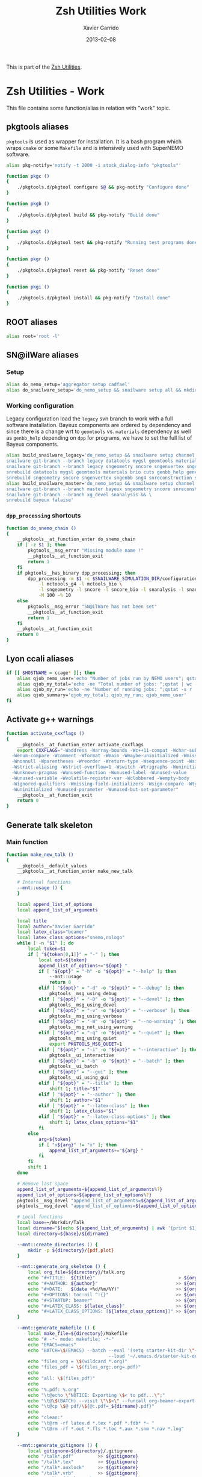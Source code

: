 #+TITLE:  Zsh Utilities Work
#+AUTHOR: Xavier Garrido
#+DATE:   2013-02-08
#+OPTIONS: toc:nil num:nil ^:nil

This is part of the [[file:zsh-utilities.org][Zsh Utilities]].

* Zsh Utilities - Work
This file contains some function/alias in relation with "work" topic.
** pkgtools aliases
=pkgtools= is used as wrapper for installation. It is a bash program which wraps
=cmake= or some =Makefile= and is intensively used with SuperNEMO software.
#+BEGIN_SRC sh
  alias pkg-notify='notify -t 2000 -i stock_dialog-info "pkgtools"'

  function pkgc ()
  {
      ./pkgtools.d/pkgtool configure $@ && pkg-notify "Configure done"
  }

  function pkgb ()
  {
      ./pkgtools.d/pkgtool build && pkg-notify "Build done"
  }

  function pkgt ()
  {
      ./pkgtools.d/pkgtool test && pkg-notify "Running test programs done"
  }

  function pkgr ()
  {
      ./pkgtools.d/pkgtool reset && pkg-notify "Reset done"
  }

  function pkgi ()
  {
      ./pkgtools.d/pkgtool install && pkg-notify "Install done"
  }
#+END_SRC

** ROOT aliases
#+BEGIN_SRC sh
  alias root='root -l'
#+END_SRC

** SN@ilWare aliases
*** Setup
#+BEGIN_SRC sh
  alias do_nemo_setup='aggregator setup cadfael'
  alias do_snailware_setup='do_nemo_setup && snailware setup all && mkdir -p /tmp/${USER}/snemo.d'
#+END_SRC

*** Working configuration
Legacy configuration load the =legacy= svn branch to work with a full software
installation. Bayeux components are ordered by dependency and since there is a
change wrt to =geomtools= vs. =materials= dependency as well as =genbb_help=
depending on =dpp= for programs, we have to set the full list of Bayeux
components.
#+BEGIN_SRC sh
  alias build_snailware_legacy='do_nemo_setup && snailware setup channel && \
  snailware git-branch --branch legacy datatools mygsl geomtools materials brio cuts genbb_help genvtx trackfit emfield && \
  snailware git-branch --branch legacy sngeometry sncore sngenvertex sngenbb sng4 snreconstruction snvisualization snanalysis && \
  snrebuild datatools mygsl geomtools materials brio cuts genbb_help genvtx trackfit emfield && \
  snrebuild sngeometry sncore sngenvertex sngenbb sng4 snreconstruction snvisualization snanalysis'
  alias build_snailware_master='do_nemo_setup && snailware setup channel && \
  snailware git-branch --branch master bayeux sngeometry sncore snreconstruction snvisualization && \
  snailware git-branch --branch xg_devel snanalysis && \
  snrebuild bayeux falaise'
#+END_SRC

*** =dpp_processing= shortcuts
#+BEGIN_SRC sh
  function do_snemo_chain ()
  {
      __pkgtools__at_function_enter do_snemo_chain
      if [ -z $1 ]; then
          pkgtools__msg_error "Missing module name !"
          __pkgtools__at_function_exit
          return 1
      fi
      if pkgtools__has_binary dpp_processing; then
          dpp_processing -m $1 -c $SNAILWARE_SIMULATION_DIR/configuration/current/module_manager.conf \
              -l mctoools_g4 -l mctools_bio \
              -l sngeometry -l sncore -l sncore_bio -l snanalysis -l snanalysis_bio -l snreconstruction \
              -M 100 -% 10
      else
          pkgtools__msg_error "SN@ilWare has not been set"
          __pkgtools__at_function_exit
          return 1
      fi
      __pkgtools__at_function_exit
      return 0
  }
#+END_SRC

** Lyon ccali aliases
#+BEGIN_SRC sh
  if [[ $HOSTNAME = ccage* ]]; then
      alias qjob_nemo_user='echo "Number of jobs run by NEMO users"; qstat -u \* -ext -s r| grep nemo | awk "{print \$5}" | sort | uniq -c'
      alias qjob_my_total='echo -ne "Total number of jobs: ";qstat | wc -l'
      alias qjob_my_run='echo -ne "Number of running jobs: ";qstat -s r | wc -l'
      alias qjob_summary='qjob_my_total; qjob_my_run; qjob_nemo_user'
  fi
#+END_SRC

** Activate g++ warnings
#+BEGIN_SRC sh
  function activate_cxxflags ()
  {
      __pkgtools__at_function_enter activate_cxxflags
      export CXXFLAGS="-Waddress -Warray-bounds -Wc++11-compat -Wchar-subscripts      \
    -Wenum-compare -Wcomment -Wformat -Wmain -Wmaybe-uninitialized -Wmissing-braces \
    -Wnonnull -Wparentheses -Wreorder -Wreturn-type -Wsequence-point -Wsign-compare \
    -Wstrict-aliasing -Wstrict-overflow=1 -Wswitch -Wtrigraphs -Wuninitialized      \
    -Wunknown-pragmas -Wunused-function -Wunused-label -Wunused-value               \
    -Wunused-variable -Wvolatile-register-var -Wclobbered -Wempty-body              \
    -Wignored-qualifiers -Wmissing-field-initializers -Wsign-compare -Wtype-limits  \
    -Wuninitialized -Wunused-parameter -Wunused-but-set-parameter"
      __pkgtools__at_function_exit
      return 0
  }
#+END_SRC
** Generate talk skeleton
*** Main function
#+BEGIN_SRC sh
  function make_new_talk ()
  {
      __pkgtools__default_values
      __pkgtools__at_function_enter make_new_talk

      # Internal functions
      --mnt::usage () {
      }

      local append_list_of_options
      local append_list_of_arguments

      local title
      local author="Xavier Garrido"
      local latex_class="beamer"
      local latex_class_options="snemo,nologo"
      while [ -n "$1" ]; do
          local token=$1
          if [ "${token[0,1]}" = "-" ]; then
              local opt=${token}
              append_list_of_options+="${opt} "
              if [ "${opt}" = "-h" -o "${opt}" = "--help" ]; then
                  --mnt::usage
                  return 0
              elif [ "${opt}" = "-d" -o "${opt}" = "--debug" ]; then
                  pkgtools__msg_using_debug
              elif [ "${opt}" = "-D" -o "${opt}" = "--devel" ]; then
                  pkgtools__msg_using_devel
              elif [ "${opt}" = "-v" -o "${opt}" = "--verbose" ]; then
                  pkgtools__msg_using_verbose
              elif [ "${opt}" = "-W" -o "${opt}" = "--no-warning" ]; then
                  pkgtools__msg_not_using_warning
              elif [ "${opt}" = "-q" -o "${opt}" = "--quiet" ]; then
                  pkgtools__msg_using_quiet
                  export PKGTOOLS_MSG_QUIET=1
              elif [ "${opt}" = "-i" -o "${opt}" = "--interactive" ]; then
                  pkgtools__ui_interactive
              elif [ "${opt}" = "-b" -o "${opt}" = "--batch" ]; then
                  pkgtools__ui_batch
              elif [ "${opt}" = "--gui" ]; then
                  pkgtools__ui_using_gui
              elif [ "${opt}" = "--title" ]; then
                  shift 1; title="$1"
              elif [ "${opt}" = "--author" ]; then
                  shift 1; author="$1"
              elif [ "${opt}" = "--latex-class" ]; then
                  shift 1; latex_class="$1"
              elif [ "${opt}" = "--latex-class-options" ]; then
                  shift 1; latex_class_options="$1"
              fi
          else
              arg=${token}
              if [ "x${arg}" != "x" ]; then
                  append_list_of_arguments+="${arg} "
              fi
          fi
          shift 1
      done

      # Remove last space
      append_list_of_arguments=${append_list_of_arguments%?}
      append_list_of_options=${append_list_of_options%?}
      pkgtools__msg_devel "append_list_of_arguments=${append_list_of_arguments}"
      pkgtools__msg_devel "append_list_of_options=${append_list_of_options}"

      # Local functions
      local base=~/Workdir/Talk
      local dirname="$(echo ${append_list_of_arguments} | awk '{print $1}')"
      local directory=${base}/${dirname}

      --mnt::create_directories () {
          mkdir -p ${directory}/{pdf,plot}
      }

      --mnt::generate_org_skeleton () {
          local org_file=${directory}/talk.org
          echo "#+TITLE:  ${title}"                               > ${org_file}
          echo "#+AUTHOR: ${author}"                             >> ${org_file}
          echo "#+DATE:   $(date +%d/%m/%Y)"                     >> ${org_file}
          echo "#+OPTIONS: toc:nil ^:{}"                         >> ${org_file}
          echo "#+STARTUP: beamer"                               >> ${org_file}
          echo "#+LATEX_CLASS: ${latex_class}"                   >> ${org_file}
          echo "#+LATEX_CLASS_OPTIONS: [${latex_class_options}]" >> ${org_file}
      }

      --mnt::generate_makefile () {
          local make_file=${directory}/Makefile
          echo "# -*- mode: makefile; -*-"                                         > ${make_file}
          echo "EMACS=emacs"                                                      >> ${make_file}
          echo "BATCH=\$(EMACS) --batch --eval '(setq starter-kit-dir \"~/.emacs.d\")' \
                                        --load '~/.emacs.d/starter-kit-org.el'"   >> ${make_file}
          echo "files_org = \$(wildcard *.org)"                                   >> ${make_file}
          echo "files_pdf = \$(files_org:.org=.pdf)"                              >> ${make_file}
          echo                                                                    >> ${make_file}
          echo "all: \$(files_pdf)"                                               >> ${make_file}
          echo                                                                    >> ${make_file}
          echo "%.pdf: %.org"                                                     >> ${make_file}
          echo "\t@echo \"NOTICE: Exporting \$< to pdf...\";"                     >> ${make_file}
          echo "\t@\$(BATCH) --visit \"\$<\" --funcall org-beamer-export-to-pdf"  >> ${make_file}
          echo "\t@cp \$@ pdf/\${@:.pdf=_${dirname}.pdf}"                         >> ${make_file}
          echo                                                                    >> ${make_file}
          echo "clean:"                                                           >> ${make_file}
          echo "\t@rm -rf latex.d *.tex *.pdf *.fdb* *~ "                         >> ${make_file}
          echo "\t@rm -rf *.out *.fls *.toc *.aux *.snm *.nav *.log"              >> ${make_file}
      }

      --mnt::generate_gitignore () {
          local gitignore=${directory}/.gitignore
          echo "/talk*.pdf"         >> ${gitignore}
          echo "/talk*.tex"         >> ${gitignore}
          echo "/talk*.auxlock"     >> ${gitignore}
          echo "/talk*.vrb"         >> ${gitignore}
          echo "/talk*.fdb_latexmk" >> ${gitignore}
          echo "/talk*.fls"         >> ${gitignore}
          echo "/talk*.aux"         >> ${gitignore}
          echo "*~"            >> ${gitignore}
          echo "latex.d/"      >> ${gitignore}
        }

      --mnt::import_talk () {
          (
              if [ -d ${directory}/.git ]; then
                  pkgtools__msg_warning "Directory '${directory}' is already under git-svn !"
                  return 0
              fi
              svn mkdir https://svn.lal.in2p3.fr/users/garrido/Talk/${dirname} -m "create ${dirname} directory"
              svn import ${directory} https://svn.lal.in2p3.fr/users/garrido/Talk/${dirname} -m "import trunk directory"
              rm -rf ${base}/${dirname}
              mkdir -p ${base}/${dirname}
              cd ${base}/${dirname}
              git svn init --prefix=svn/ --trunk=. https://svn.lal.in2p3.fr/users/garrido/Talk/${dirname}
              git svn fetch
          )
      }

      if [ "${dirname}" = "" ]; then
          pkgtools__msg_error "You must give a repository name !"
          __pkgtools__at_function_exit
          return 1
      fi

      --mnt::create_directories
      --mnt::generate_org_skeleton
      --mnt::generate_makefile
      --mnt::generate_gitignore
      --mnt::import_talk

      # Finally goto the directory
      cd ${base}/${dirname}

      unset title author latex_class latex_class_options
      unset dirname directory base
      unset append_list_of_arguments append_list_of_options
      unfunction -- --mnt::usage
      unfunction -- --mnt::generate_org_skeleton
      unfunction -- --mnt::create_directories
      unfunction -- --mnt::import_talk
      __pkgtools__at_function_exit
      return 0
  }
#+END_SRC

*** Completion function
#+BEGIN_SRC sh
  # Connect completion system
  compdef _make_new_talk make_new_talk
  _make_new_talk () {
      _arguments -C                                                                      \
          '(-h --help)'{-h,--help}'[print help message]'                                 \
          '(-v --verbose)'{-v,--verbose}'[produce verbose logging]'                      \
          '(-d --debug)'{-d,--debug}'[produce debug logging]'                            \
          '(-D --devel)'{-D,--devel}'[produce devel logging]'                            \
          --title'[set talk title]'                                                      \
          --author'[set author name]'                                                    \
          --latex-class'[set LaTeX class name]:class:->class'                            \
          --latex-class-options'[set LaTeX class options]:class-options:->class-options' \
          '*: :->args' && ret=0
      case $state in
          (class)
              local classes; classes=('beamer')
              _describe -t 'classes' 'class' classes && ret=0
              ;;
          (class-options)
              local class_options; class_options=(
                  'snemo' 'cpp_teaching' 'ddpfo'
                  'nologo' 'notitlelogo' 'noheaderlogo'
              )
              _describe -t 'class-options' 'option' class_options && ret=0
              ;;
          (args)
              local dirname; dirname=($(date +%y%m%d)_)
              _describe -t 'dirname' 'dirname' dirname && ret=0
              ;;
      esac
  }
#+END_SRC
